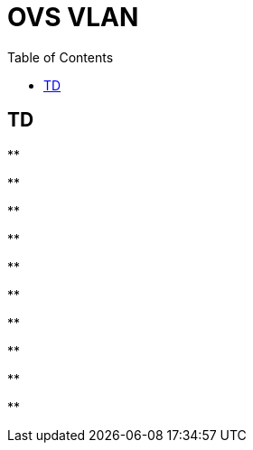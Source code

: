 = OVS VLAN
:toc: manual

== TD

[source, bash]
.**
----

----

[source, bash]
.**
----

----

[source, bash]
.**
----

----

[source, bash]
.**
----

----

[source, bash]
.**
----

----

[source, bash]
.**
----

----

[source, bash]
.**
----

----

[source, bash]
.**
----

----

[source, bash]
.**
----

----

[source, bash]
.**
----

----
